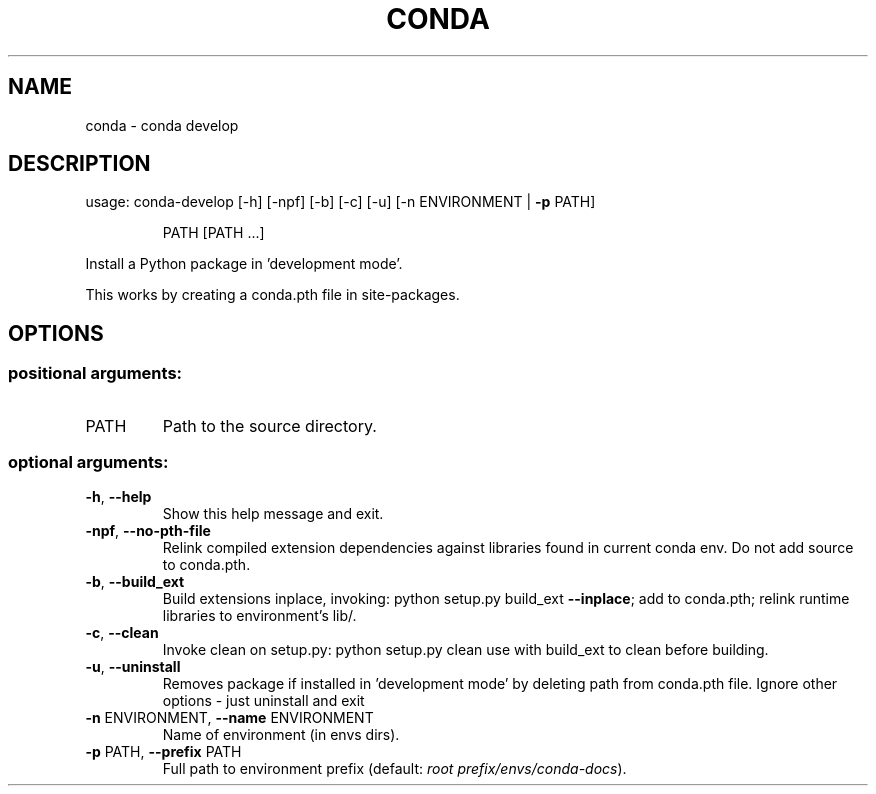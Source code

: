 .\" DO NOT MODIFY THIS FILE!  It was generated by help2man 1.47.4.
.TH CONDA "1" "12월 2017" "Anaconda, Inc." "User Commands"
.SH NAME
conda \- conda develop
.SH DESCRIPTION
usage: conda\-develop [\-h] [\-npf] [\-b] [\-c] [\-u] [\-n ENVIRONMENT | \fB\-p\fR PATH]
.IP
PATH [PATH ...]
.PP
Install a Python package in 'development mode'.
.PP
This works by creating a conda.pth file in site\-packages.
.SH OPTIONS
.SS "positional arguments:"
.TP
PATH
Path to the source directory.
.SS "optional arguments:"
.TP
\fB\-h\fR, \fB\-\-help\fR
Show this help message and exit.
.TP
\fB\-npf\fR, \fB\-\-no\-pth\-file\fR
Relink compiled extension dependencies against
libraries found in current conda env. Do not add
source to conda.pth.
.TP
\fB\-b\fR, \fB\-\-build_ext\fR
Build extensions inplace, invoking: python setup.py
build_ext \fB\-\-inplace\fR; add to conda.pth; relink runtime
libraries to environment's lib/.
.TP
\fB\-c\fR, \fB\-\-clean\fR
Invoke clean on setup.py: python setup.py clean use
with build_ext to clean before building.
.TP
\fB\-u\fR, \fB\-\-uninstall\fR
Removes package if installed in 'development mode' by
deleting path from conda.pth file. Ignore other
options \- just uninstall and exit
.TP
\fB\-n\fR ENVIRONMENT, \fB\-\-name\fR ENVIRONMENT
Name of environment (in
envs dirs).
.TP
\fB\-p\fR PATH, \fB\-\-prefix\fR PATH
Full path to environment prefix (default:
\fI\,root prefix/envs/conda\-docs\/\fP).
